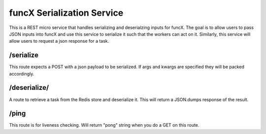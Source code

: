 funcX Serialization Service
===========================


This is a REST micro service that handles serializing and deserialzing inputs for funcX.
The goal is to allow users to pass JSON inputs into funcX and use this service to serialize it such that the workers can act on it.
Similarly, this service will allow users to request a json response for a task.

/serialize
----------

This route expects a POST with a json payload to be serialized. If args and kwargs are specified they will be packed accordingly.


/deserialize/
-----------------------------

A route to retrieve a task from the Redis store and deserialize it. This will return a JSON.dumps response of the result.

/ping
-----

This route is for liveness checking. Will return "pong" string when you do a GET on this route.

